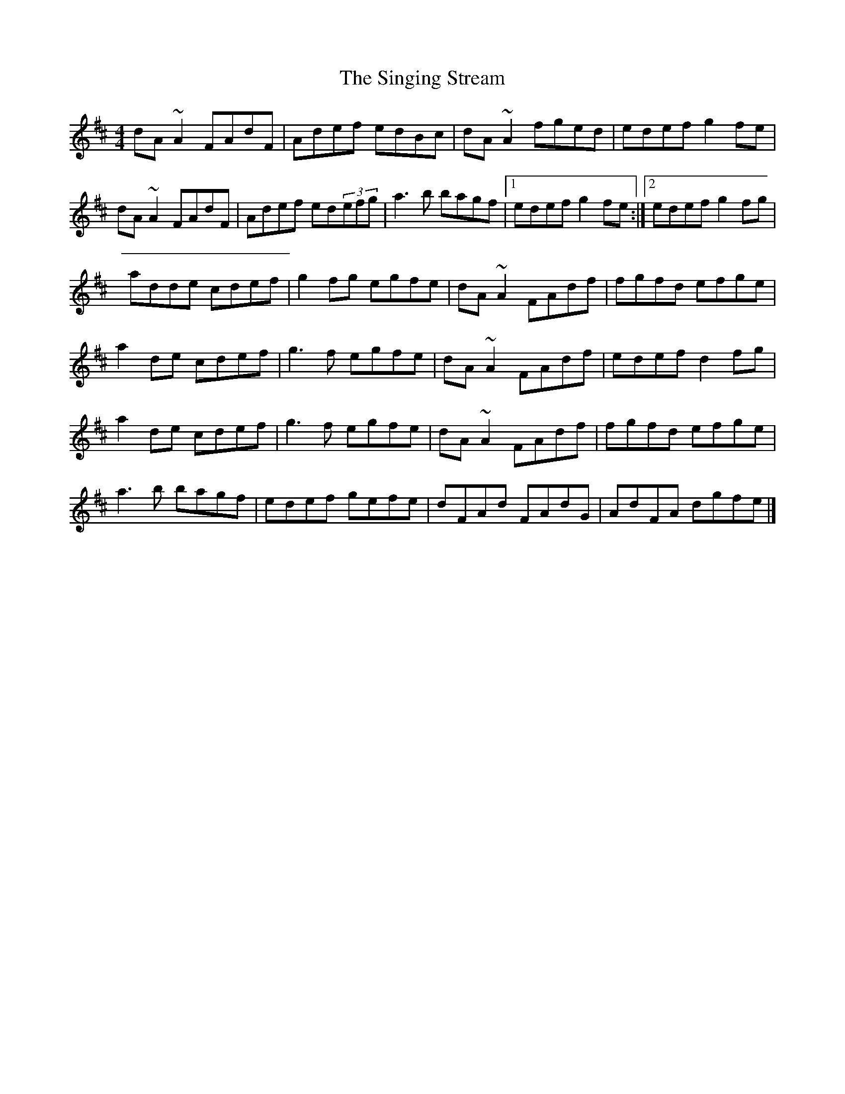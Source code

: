 X: 2
T: Singing Stream, The
Z: Tøm
S: https://thesession.org/tunes/2465#setting20895
R: reel
M: 4/4
L: 1/8
K: Dmaj
dA~A2 FAdF|Adef edBc|dA~A2 fged|edef g2fe|
dA~A2 FAdF|Adef ed(3efg|a3b bagf|1edef g2fe:|2edef g2fg|
adde cdef|g2fg egfe|dA~A2 FAdf|fgfd efge|
a2de cdef|g3f egfe|dA~A2 FAdf|edef d2fg|
a2de cdef|g3f egfe|dA~A2 FAdf|fgfd efge|
a3b bagf|edef gefe|dFAd FAdG|AdFA dgfe|]
